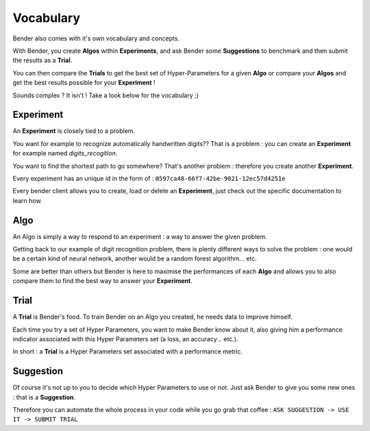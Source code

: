 Vocabulary
##########

Bender also comes with it's own vocabulary and concepts.

With Bender, you create **Algos** within **Experiments**, and ask Bender some **Suggestions** to benchmark and then submit the results as a **Trial**.

You can then compare the **Trials** to get the best set of Hyper-Parameters for a given  **Algo** or compare your **Algos** and get the best results possible for your **Experiment** !

Sounds complex ? It isn't ! Take a look below for the vocabulary ;)

Experiment
**********

An **Experiment** is closely tied to a problem.

You want for example to recognize automatically handwritten digits?? That is a problem : you can create an **Experiment** for example named *digits_recogition*.

You want to find the shortest path to go somewhere? That's another problem : therefore you create another **Experiment**.

Every experiment has an unique id in the form of : ``0597ca48-66f7-42be-9021-12ec57d4251e``

Every bender client allows you to create, load or delete an **Experiment**, just check out the specific documentation to learn how.

Algo
****

An Algo is simply a way to respond to an experiment : a way to answer the given problem.

Getting back to our example of digit recognition problem, there is plenty different ways to solve the problem : one would be a certain kind of neural network, another would be a random forest algorithm... etc.

Some are better than others but Bender is here to maximise the performances of each **Algo** and allows you to also compare them to find the best way to answer your **Experiment**.

Trial
*****

A **Trial** is Bender's food. To train Bender on an Algo you created, he needs data to improve himself.

Each time you try a set of Hyper Parameters, you want to make Bender know about it, also giving him a performance indicator associated with this Hyper Parameters set (a loss, an accuracy... etc.).

In short : a **Trial** is a Hyper Parameters set associated with a performance metric.

Suggestion
**********

Of course it's not up to you to decide which Hyper Parameters to use or not. Just ask Bender to give you some new ones : that is a **Suggestion**.

Therefore you can automate the whole process in your code while you go grab that coffee : ``ASK SUGGESTION -> USE IT -> SUBMIT TRIAL``
